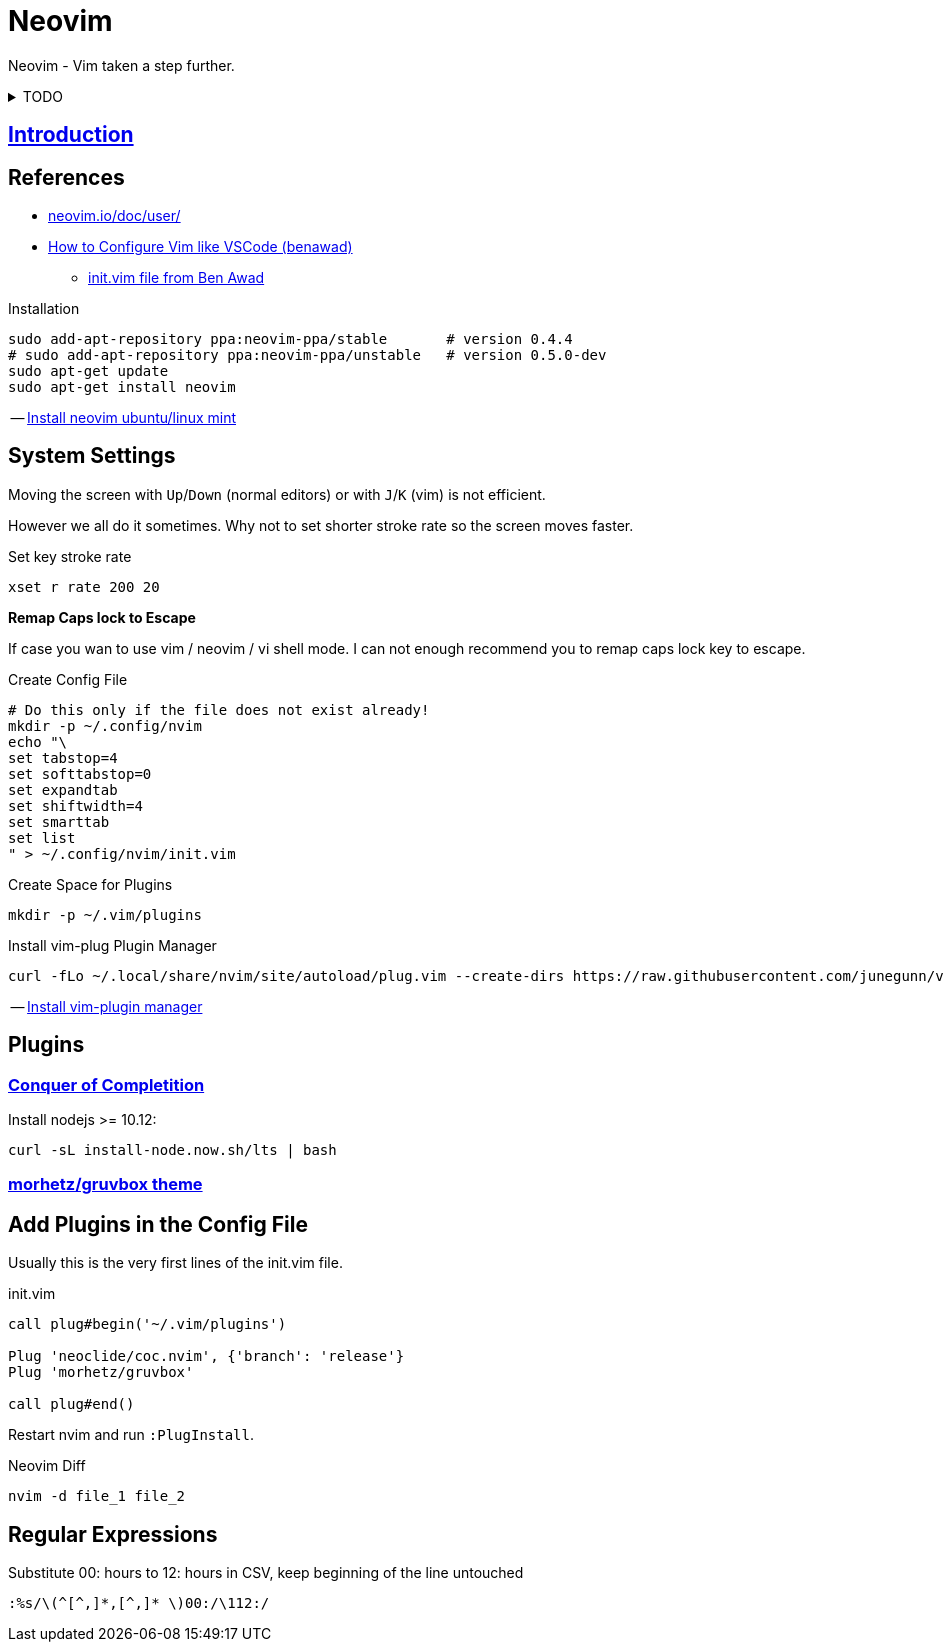= Neovim
:hide-uri-scheme:
:stylesheet: ../../style.css
:linkcss:
:experimental:
:source-highlighter: highlight.js
:source-language: shell

Neovim - Vim taken a step further.

.TODO
[%collapsible]
====
. https://vim.fandom.com/wiki/Delete_all_lines_containing_a_pattern
====

== http://vimcasts.org/episodes/meet-neovim/[Introduction]

== References

* https://neovim.io/doc/user/
* https://www.youtube.com/watch?v=gnupOrSEikQ[How to Configure Vim like VSCode (benawad)]
** https://gist.github.com/benawad/b768f5a5bbd92c8baabd363b7e79786f[init.vim file from Ben Awad]

.Installation
----
sudo add-apt-repository ppa:neovim-ppa/stable       # version 0.4.4
# sudo add-apt-repository ppa:neovim-ppa/unstable   # version 0.5.0-dev
sudo apt-get update
sudo apt-get install neovim
----
-- https://vi.stackexchange.com/questions/25192/how-to-install-stable-version-of-neovim-on-ubuntu-18-04[Install neovim ubuntu/linux mint]

== System Settings

Moving the screen with kbd:[Up]/kbd:[Down] (normal editors) or with kbd:[J]/kbd:[K] (vim) is not efficient.

However we all do it sometimes.
Why not to set shorter stroke rate so the screen moves faster.

.Set key stroke rate
[source, shell]
----
xset r rate 200 20
----

*Remap Caps lock to Escape*

If case you wan to use vim / neovim / vi shell mode.
I can not enough recommend you to remap caps lock key to escape.

.Create Config File
----
# Do this only if the file does not exist already!
mkdir -p ~/.config/nvim
echo "\
set tabstop=4
set softtabstop=0
set expandtab
set shiftwidth=4
set smarttab
set list
" > ~/.config/nvim/init.vim
----

.Create Space for Plugins
----
mkdir -p ~/.vim/plugins
----

.Install vim-plug Plugin Manager
----
curl -fLo ~/.local/share/nvim/site/autoload/plug.vim --create-dirs https://raw.githubusercontent.com/junegunn/vim-plug/master/plug.vim
----
-- https://www.linode.com/docs/guides/how-to-install-neovim-and-plugins-with-vim-plug/[Install vim-plugin manager]

== Plugins

=== https://github.com/neoclide/coc.nvim[Conquer of Completition]

Install nodejs >= 10.12:

----
curl -sL install-node.now.sh/lts | bash
----

=== https://github.com/morhetz/gruvbox[morhetz/gruvbox theme]

== Add Plugins in the Config File

Usually this is the very first lines of the init.vim file.

.init.vim
[,vim]
----
call plug#begin('~/.vim/plugins')

Plug 'neoclide/coc.nvim', {'branch': 'release'}
Plug 'morhetz/gruvbox'

call plug#end()
----

Restart nvim and run `:PlugInstall`.

.Neovim Diff
----
nvim -d file_1 file_2
----

== Regular Expressions

.Substitute 00: hours to 12: hours in CSV, keep beginning of the line untouched
....
:%s/\(^[^,]*,[^,]* \)00:/\112:/
....
